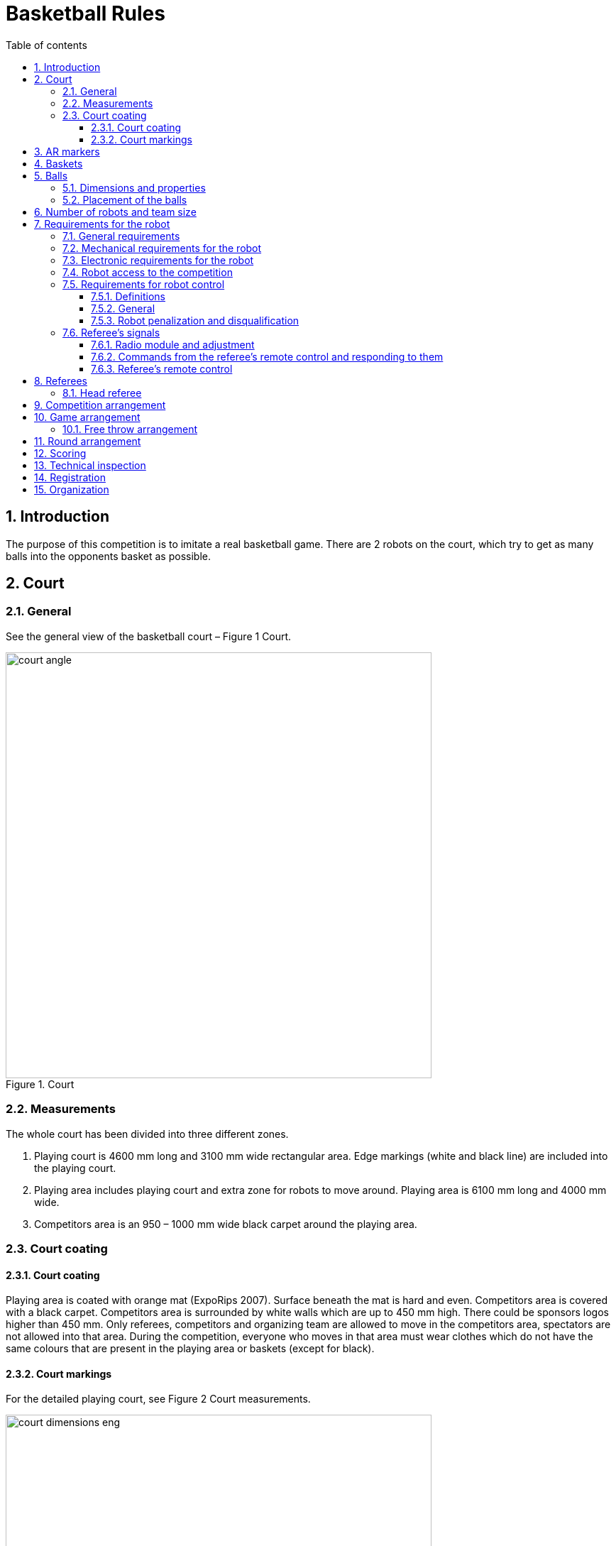 :figure-caption: Figure
:sectnums:
:stem:
:last-update-label!:

:toc:
:toclevels: 4
:toc-title: Table of contents

= Basketball Rules

== Introduction

The purpose of this competition is to imitate a real basketball game.
There are 2 robots on the court, which try to get as many balls into the opponents basket as possible.

== Court

=== General

See the general view of the basketball court – Figure 1 Court.

.Court
image::images/court_angle.jpg[width=600]

=== Measurements

The whole court has been divided into three different zones.

. Playing court is 4600 mm long and 3100 mm wide rectangular area.
Edge markings (white and black line) are included into the playing court.
. Playing area includes playing court and extra zone for robots to move around.
Playing area is 6100 mm long and 4000 mm wide.
. Competitors area is an 950 – 1000 mm wide black carpet around the playing area.

=== Court coating

==== Court coating

Playing area is coated with orange mat (ExpoRips 2007).
Surface beneath the mat is hard and even.
Competitors area is covered with a black carpet.
Competitors area is surrounded by white walls which are up to 450 mm high.
There could be sponsors logos higher than 450 mm.
Only referees, competitors and organizing team are allowed to move in the competitors area, spectators are not allowed into that area.
During the competition, everyone who moves in that area must wear clothes which do not have the same colours that are present in the playing area or baskets (except for black).

==== Court markings

For the detailed playing court, see Figure 2 Court measurements.

.Court measurements
image::images/court_dimensions_eng.jpg[width=600]

Playing court is marked with white (colour tone is 2) and black lines.
Lines (black and white) belong to playing area.
All lines are 50 mm wide.
Court is divided into two halves with a white centerline.

== AR markers

There are two ARUCO markers on both basket boards, 160x160 mm in size with an additional 20 mm padding.
ARUCO markers have OpenCV support (instructions can be found here: http://docs.opencv.org/3.1.0/d5/dae/tutorial_aruco_detection.html).
Markers are attached to the basket board which reaches the playing court.
Exact marker position can be found in figure 5.

Markers are identified by markers ID.
On the left and right sides of the magenta coloured basket are respectively markers with ID 11 and 12.
On the left and right sides of the blue coloured basket are respectively markers with ID 21 and 22.
ARUCO markers generator can be found here: http://keystone.umd.edu/html/markergen.html.

== Baskets

Baskets are placed in the middle of the shorter edges of the court.
Basket board is in line with the black lines outer edge.
The colours of the baskets are matt blue (colour code: RAL5015) and matt magenta (colour code: RAL4010).
Courts with baskets can be seen in figures 3 and 4.

.Baskets position in top view
image::images/court_top.jpg[width=600]

.Baskets postion in side view
image::images/court_side_angle.jpg[width=600]

The basket is 500 mm high and with a 160 mm diameter, coloured and open on the top cylinder.
Attached to the basket is a basket board 660 x 800 mm.
In the bottom of the basket is a weight to keep the basket stable.
Prototype is shown in figure 5.

.Basket in front view
image::images/basket_dimensions.jpg[width=600]

== Balls

=== Dimensions and properties

A green mini squash ball is used for the competition. 
The ball is:

* green;
* weighs around 24 grams;
* 40 mm in diameter.

=== Placement of the balls

Each round starts with 11 balls on the field.
The placement of the balls is random, but symmetrical to the diagonal of the field for both players.
At least 10 different combinations of the placement of balls shall be compiled for the games.

== Number of robots and team size

Each team is allowed to have 1 robot at a time on the field during the game.
Team size is up to 6 members when signing up for the game.

== Requirements for the robot

=== General requirements

Robot is a fully autonomous machine that carries its own energy source, movement mechanisms, own management and control systems.
It is not allowed to use remote control to move the robot (only one-way connection out of the robot and sending a start signal is allowed).

=== Mechanical requirements for the robot

. During the game situation in the course of the whole competition, the robot has to fit in an upright cylinder with a diameter of 350 mm and height of 350 mm.
. Robot weight must not exceed 8 kg.
. It is not allowed for the robot to copy the following parts of the playing field:
* in the external design of the robot it is mandatory to use mostly black, white or grey colours;
* in the external design of the robot it is forbidden to use colours of the baskets or the balls.
. The robot must not intentionally segregate any parts during the game.

=== Electronic requirements for the robot

. The robot is not allowed to use LEDs during the game rounds (except by mutual agreement between the players).
Indicators and LEDs used in sensors are allowed.
. If light spreading elements are used, their intensity must not be harmful to the human eye or they should be shielded from direct observation.
. If a laser is used, the emission of the laser (averaged over 1 second) must not be more than 1 mW/mm^2^.
. The robot must not intentionally deceive the optical sensors of the opponent robot (including the camera of the robot).
. Robot must be able to independently start and stop according to the commands from the referee’s remote control.
The commands sent by the remote control and information on the required connection interface can be found in Clause 7.6
. If the robot does not start by the referee’s remote control then it is allowed to start the robot manually after 10 seconds after the round start.

=== Robot access to the competition

The robot, which does not comply with the requirements stated in clauses 7.1–7.3, is not allowed to participate in the competition.
The violation of the same requirements during the tournament will lead to total removal from the game.

=== Requirements for robot control

==== Definitions

* "Ball out of play" – is the ball that has completely passed over the black touchline when viewed from the above.

==== General

The are no direct restrictions when the robot is holding a ball; the only situation in which the goal does not count is as follows:
the robot has snapped the ball that has completely passed over the touchline of the playing court or the ball is out of play and threw it inside the basket.
It is not allowed to lift the ball into the basket.
The has to be thrown into the basket.
This means that when the ball is thrown then
the upper edge of the ball must be below 300 mm.

==== Robot penalization and disqualification

. The following list includes requirements, which result in a fault if these are violated during the game:
* the robot is not allowed to operate with more than one ball;
* the robot must not damage the field or its parts, other robots, balls, referees, the opponent team, spectators or other people surrounding the game field;
* non-malicious pushing is allowed.
It is prohibited to damage the field parts and the opponent by the confused robot;
* the robot is not allowed to leave the playing area (robot it out of court when half of the robot is out of the playing area, viewed from the top).
. The robot is given a fault, then:
* the referee stops the game and the time;
* the robots must stop;
* the robot, which got the fault must be positioned in the right corner of its playing side (check clause 8 – round arrangement);
* the opponent robot stays in the same place;
* if everything is in position then the referee starts the game again and the time will be started from the time it was stopped.
. If the robot is given a second fault, then:
* the referee stops the game and the time;
* the robots must stop;
* the robot, which got the fault will be removed from the playing area;
* the opponent robot stays in the same place;
* if everything is in position then the referee starts the game again and the time will be started from the time it was stopped.
. The faults are valid until the end of the round.
. The referee can stop the game and separate the robots from each other without issuing a fault.
In that case the time is stopped aswell.

=== Referee’s signals

==== Radio module and adjustment

. It is required for the robots to use XBee radio (product starts with a code – XB24) module that operates on Digi International 2.4 Ghz frequency.
There are many different antenna types for the module, which can be found on Digi Xbee https://www.digi.com/pdf/ds_xbeemultipointmodules.pdf[datasheet].
It is Digi Xbee model S1.
. Suitable modules can be ordered from the following providers:
* https://www.mouser.ee/ProductDetail/Digi-International/XB24-AWI-001?qs=sGAEpiMZZMtJacPDJcUJY7VcaAKGQu1gHInEUFlTTaA%3D[Mouser]
* http://uk.farnell.com/digi-international/xb24-awi-001/rf-module-txrx-xbee-wire-ant/dp/1337912[Farnell]
. Radio modules can be adjusted with AT commands.
For that it is possible to use a program XCTU, which can be used to configure the XBee module.
Information about the XCTU program and download link can be found https://www.digi.com/products/xbee-rf-solutions/xctu-software/xctu[here].
. Radio module settings:
* Baud: can be chosen accordingly to your own system, does not interfere with modules communicating with each other.
* Node ID: "According to the requirements of Clause 7.6.2. (Must be convertible during the competition)"

//-

* The rest of the settings that are not separately highlighted should be left with the factory settings.
In case any changes are made in the radio equipment, the head referee will immediately inform all participants.

==== Commands from the referee’s remote control and responding to them

The remote control uses LLAP protocol, developed by Ciseco, to send messages.

Protocols overall description:

* Every package includes 12 characters ( char);
* 1 start-bait;
* 2 baits about device ID;
* 9 data-baits;
* Missing chars are filled with dashes '-'.

Tabel 1 Description of commands

[]
|===
3+|*Command* 3+|*Description*
|*Start* |*ID* |*Data* |*Field* |*Signal* |*Robot(s)*
|`a` |`AX` |`START----` |A |START |All
|`a` |`AX` |`STOP-----` |A |STOP |All
|`a` |`AA` |`START----` |A |START |A
|`a` |`AB` |`START----` |A |START |B
|`a` |`AC` |`START----` |A |START |C
|`a` |`AD` |`START----` |A |START |D
|`a` |`AA` |`STOP-----` |A |STOP |A
|`a` |`AB` |`STOP-----` |A |STOP |B
|`a` |`AC` |`STOP-----` |A |STOP |C
|`a` |`AD` |`STOP-----` |A |STOP |D
|`a` |`BX` |`START----` |B |START |All
|`a` |`BX` |`STOP-----` |B |STOP |All
|`a` |`BA` |`START----` |B |START |A
|`a` |`BB` |`START----` |B |START |B
|`a` |`BC` |`START----` |B |START |C
|`a` |`BD` |`START----` |B |START |D
|`a` |`BA` |`STOP-----` |B |STOP |A
|`a` |`BB` |`STOP-----` |B |STOP |B
|`a` |`BC` |`STOP-----` |B |STOP |C
|`a` |`BD` |`STOP-----` |B |STOP |D
|===

For example, the command aBCSTART---- activates robot C on field B, the command aABPING----- asks about the readiness of robot B on field A.

The robot must respond to all commands that are sent to this specific robot:

* aXXACK-----

In the response, XX must be replaced with the ID of the responding robot.
The robot has to answer using ACK signal during 40 ms from receiving the data packet (about 50 ms from start of the transmission).
ACK may not answer commands given to all the robots at the same time.

To ensure the activation of the robots, the referee’s remote issues a PING command to both robots alternately before the start, which also needs to be responded to using ACK signal.
This allows the referee to see if the robots are ready (i.e. if the signal reaches them).
The start and stop signal meant for the whole field is sent in 10 packets in 10 ms intervals.

==== Referee’s remote control

.referee’s remote control
image::images/ref_remote.jpg[width=400]

Technical description of the remote control:

* The remote control contains XB24-AWI-001 module;
* the drive of the remote control is AVR microcontroller;
* the remote control is powered by two AAA batteries.

User interface of the remote control:

* on/off switch;
* four big buttons (RGB Led under each);
* mode switch of the remote control.

== Referees

Each game is coordinated by the head referee, ensures the compliance of the competition and games to the competition rules.
The head referee is assisted by two basket referees, each for one basket.

=== Head referee

The tasks of the head referee include:

* Carries out the technical inspection of the robots and decides which ones will be allowed to compete (see clause 13).
* Ensures that the balls and their placement during the competitions comply with the competition rules (see clause 5).
* Starts, stops, and ends the game.
* Informs the players and goal referees about the beginning and end of the round (see clause 11)
* Gives the order to the team to remove robot from the game until the end of the round if any of the requirements given in clause 7.5 are violated
* Ends the game round if both robots have violated the requirements given in clause 7.5.
* May pick the balls out of play during the game provided that none of the robots does operate with the ball at the moment.
* If necessary, can stop or end the game if there appears to be any external disruptive factors.
* May remove misbehaving team members from the playing field.
* Ensures that the spectators do not enter the competitors’ area (see Court coating).
* Delivers the game result and other relevant information that may influence the game result to the game organisers after the game.

The head referee’s decisions related to the game and rounds are final.
The head referee has the right to change his or her decision if any relevant additional information occurs.

== Competition arrangement

There are two different tournament systems used at the same time.
Firstly, the competition is being done by Swiss-system tournament rules until 4 best competitors will arise.
By Swiss-system tournament, in the first round the opponent is chosen randomly.
Every other round has robots competing whose results are the same or closest.
If there are uneven number of competitors there is a possibility to get a "bye", which means automatic victory.
None of the robots will compete against each other twice and no robot gets two "byes" 

After that there will be a double-elimination tournament between the 4 best competitors.
This will reveal the final ranking.

== Game arrangement

One game lasts for 3 main rounds (in exceptional cases up to 2 rounds, if both rounds are won by one robot) and if it is necessary then also 3 extra rounds and free throw round(s) will be conducted.
The winner robot is the one which has more main round wins.
If the main rounds end with a draw then the winner will be the robot which wins the first extra round and when extra rounds end with a draw again, then free throw round(s).

=== Free throw arrangement

There are 3 to 10 free throw rounds.
Robots must shoot free throws alternately and the round is won by a robot that scores more baskets.
During free throws, only one basket is used and it will be chosen by the referee with a coin toss.
1 ball is on the court during the free throws that is placed 1300 mm away from the basket on imagery line between the basket and the center line.
Robot starts the free throw round from the center line.
One free throw round lasts for 10 seconds.
The round starts with a referees signal.
Round ends if the throw has been made or the referee has stopped the round.
The winner of free throw rounds is robot which has scored more baskets compared to the other robot.
If first three rounds end with a draw then free throws will be made until one robot wins.
If free throw rounds end with a draw then another set of free throws will be arranged, until one robot wins.

.free throw distance
image::images/free_throw_distance.png[width=400]

== Round arrangement

One main round lasts for 60 seconds.
Extra round lasts for 30 seconds.
In the beginning of each round, both robots are positioned in the right corner of their side of the court.
The robots must touch playing courts end line and side line which are black in colour.
The round begins and ends with head referee’s signal.
After the round, both robots are stopped.
If a fault is made then the time will be stopped by the referee.

== Scoring

The points are counted at the end of the round.
Each ball that is fully in the basket gives one point.
The balls that have bounced back from the basket board, the basket itself or another robot and stay in the playing court can be still played with.
The balls that are not inside the playing court must not be used to play with.
The winner of the round is the team who has more points at the end of the round.

== Technical inspection

Technical inspection is carried out in the morning of the competition day.
During the technical inspection, the head referee inspects if the robot meets the requirements (see clause 7) and tests the competitive capability.
In order to show the capability, the attacking robot has to score at least 1 ball out of 5 balls during 60 seconds, while being alone in the field.
Non-compliant robots and robots incapable of fighting are not allowed to participate in the competition.

== Registration

Registration form is opened at least a month before the competition.

== Organization

. The robot must be registered before the competition.
The registration process includes technical inspection of the robot and marking the robot with a number sticker.
. Technical inspection must be completed by the time that is specified by the organisers.
. All questions and problems arising during the competition are solved by the referee.
. The final decision regarding any appeals is made by the referee and/or the organizers.
All complaints must be reported to the referee during the match or right after the ending of the match.
Complaints filed later will not be accepted.
The final decision regarding any disputes or inconsistencies, is always made by the referee.
